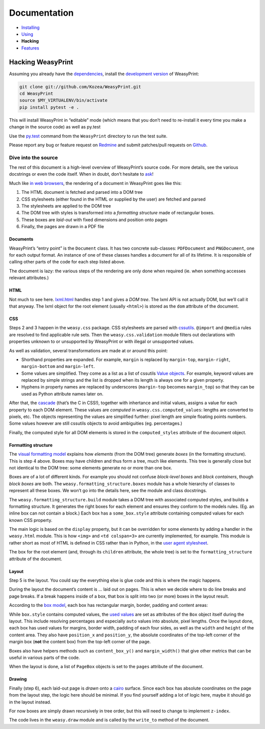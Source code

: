 Documentation
=============

* `Installing </install/>`_
* `Using </using/>`_
* **Hacking**
* `Features </features/>`_

Hacking WeasyPrint
~~~~~~~~~~~~~~~~~~

Assuming you already have the `dependencies </install/>`_, install the
`development version  <https://github.com/Kozea/WeasyPrint>`_ of WeasyPrint:

.. code-block:: sh

    git clone git://github.com/Kozea/WeasyPrint.git
    cd WeasyPrint
    source $MY_VIRTUALENV/bin/activate
    pip install pytest -e .

This will install WeasyPrint in “editable” mode (which means that you don’t
need to re-install it every time you make a change in the source code) as
well as py.test

Use the `py.test`_ command from the ``WeasyPrint`` directory to run the
test suite.


Please report any bug or feature request on Redmine_ and submit
patches/pull requests on Github_.

.. _py.test: http://pytest.org/
.. _Redmine: http://redmine.kozea.fr/projects/weasyprint/issues
.. _Github: https://github.com/Kozea/WeasyPrint

Dive into the source
--------------------

The rest of this document is a high-level overview of WeasyPrint’s source
code. For more details, see the various docstrings or even the code itself.
When in doubt, don’t hesitate to `ask </community>`_!

Much like `in web browsers
<http://www.html5rocks.com/en/tutorials/internals/howbrowserswork/#The_main_flow>`_,
the rendering of a document in WeasyPrint goes like this:

1. The HTML document is fetched and parsed into a DOM tree
2. CSS stylesheets (either found in the HTML or supplied by the user) are
   fetched and parsed
3. The stylesheets are applied to the DOM tree
4. The DOM tree with styles is transformed into a *formatting structure* made
   of rectangular boxes.
5. These boxes are *laid-out* with fixed dimensions and position onto pages
6. Finally, the pages are drawn in a PDF file

Documents
.........

WeasyPrint’s “entry point” is the ``Document`` class. It has two concrete
sub-classes: ``PDFDocument`` and ``PNGDocument``, one for each output format.
An instance of one of these classes handles a document for all of its lifetime.
It is responsible of calling other parts of the code for each step listed
above.

The document is lazy: the various steps of the rendering are only done
when required (ie. when something accesses relevant attributes.)

HTML
....

Not much to see here. lxml.html_ handles step 1 and gives a *DOM tree*.
The lxml API is not actually DOM, but we’ll call it that anyway. The lxml
object for the root element (usually ``<html>``) is stored as the ``dom``
attribute of the document.

.. _lxml.html: http://lxml.de/lxmlhtml.html

CSS
...

Steps 2 and 3 happen in the ``weasy.css`` package. CSS stylesheets are parsed
with cssutils_. ``@import`` and ``@media`` rules are resolved to find
applicable rule sets. Then the ``weasy.css.validation`` module filters out
declarations with properties unknown to or unsupported by WeasyPrint or with
illegal or unsupported values.


.. _cssutils: http://cthedot.de/cssutils/
.. _lxml.cssselect: http://lxml.de/cssselect.html

As well as validation, several transformations are made at or around
this point:

* Shorthand properties are expanded. For example, ``margin`` is replaced by
  ``margin-top``, ``margin-right``, ``margin-bottom`` and ``margin-left``.
* Some values are simplified. They come as a list as a list of cssutils
  `Value objects`_. For example, keyword values are replaced by simple
  strings and the list is dropped when its length is always one for a given
  property.
* Hyphens in property names are replaced by underscores (``margin-top``
  becomes ``margin_top``) so that they can be used as Python attribute names
  later on.

.. _Value objects: http://packages.python.org/cssutils/docs/css.html#values

After that, the cascade_ (that’s the C in CSS!), together with inhertance
and initial values, assigns a value for each property to each DOM element.
These values are *computed* in ``weasy.css.computed_values``: lengths
are converted to pixels, etc. The objects representing the values are
simplified further: pixel length are simple floating points numbers.
Some values however are still cssutils objects to avoid ambiguities (eg.
percentages.)

.. _cascade: http://www.w3.org/TR/CSS21/cascade.html

Finally, the computed style for all DOM elements is stored in the
``computed_styles`` attribute of the document object.

Formatting structure
....................

The `visual formatting model`_ explains how *elements* (from the DOM tree)
generate *boxes* (in the formatting structure). This is step 4 above.
Boxes may have children and thus form a tree, much like elements. This tree
is generally close but not identical to the DOM tree: some elements generate
no or more than one box.

.. _visual formatting model: http://www.w3.org/TR/CSS21/visuren.html

Boxes are of a lot of different kinds. For example you should not confuse
*block-level boxes* and *block containers*, though *block boxes* are both.
The ``weasy.formatting_structure.boxes`` module has a whole hierarchy of
classes to represent all these boxes. We won’t go into the details here, see
the module and class docstrings.

The ``weasy.formatting_structure.build`` module takes a DOM tree with
associated computed styles, and builds a formatting structure. It generates
the right boxes for each element and ensures they conform to the models rules.
(Eg. an inline box can not contain a block.) Each box has a ``some_box.style``
attribute containing computed values for each known CSS property.

The main logic is based on the ``display`` property, but it can be overridden for some elements by adding a handler in the ``weasy.html`` module. This is
how ``<img>`` and ``<td colspan=3>`` are currently implemented, for example.
This module is rather short as most of HTML is defined in CSS rather than
in Python, in the `user agent stylesheet`_.

The box for the root element (and, through its ``children`` attribute, the
whole tree) is set to the ``formatting_structure`` attribute of the document.

.. _user agent stylesheet: https://github.com/Kozea/WeasyPrint/blob/master/weasyprint/css/html5_ua.css

Layout
......

Step 5 is the layout. You could say the everything else is glue code and
this is where the magic happens.

During the layout the document’s content is … laid out on pages. This is when
we decide where to do line breaks and page breaks. If a break happens inside
of a box, that box is split into two (or more) boxes in the layout result.

According to the `box model`_, each box has rectangular margin, border,
padding and content areas:

.. _box model: http://www.w3.org/TR/CSS21/box.html

.. image:: http://www.w3.org/TR/CSS21/images/boxdim.png
    :align: center

While ``box.style`` contains computed values, the `used values`_ are set
as attributes of the ``Box`` object itself during the layout. This
include resolving percentages and especially ``auto`` values into absolute,
pixel lengths. Once the layout done, each box has used values for
margins, border width, padding of each four sides, as well as the ``width``
and ``height`` of the content area. They also have ``position_x`` and
``position_y``, the absolute coordinates of the top-left corner of the
margin box (**not** the content box) from the top-left corner of the page.

.. _used values: http://www.w3.org/TR/CSS21/cascade.html#used-value

Boxes also have helpers methods such as ``content_box_y()`` and
``margin_width()`` that give other metrics that can be useful in various
parts of the code.

When the layout is done, a list of ``PageBox`` objects is set to the
``pages`` attribute of the document.

Drawing
.......

Finally (step 6), each laid-out page is *drawn* onto a cairo_ surface.
Since each box has absolute coordinates on the page from the layout step,
the logic here should be minimal. If you find yourself adding a lot of logic
here, maybe it should go in the layout instead.

For now boxes are simply drawn recursively in tree order, but this will need
to change to implement ``z-index``.

The code lives in the ``weasy.draw`` module and is called by the ``write_to``
method of the document.

.. _cairo: http://cairographics.org/pycairo/
